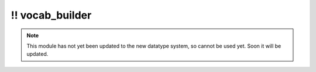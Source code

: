 \!\! vocab\_builder
~~~~~~~~~~~~~~~~~~~

.. py:module:: pimlico.modules.features.vocab_builder

.. note::

   This module has not yet been updated to the new datatype system, so cannot be used yet. Soon it will be updated.

